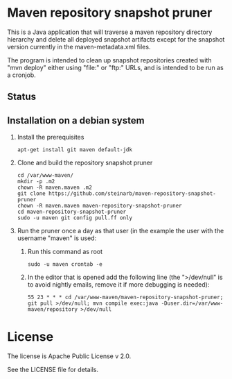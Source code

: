 * Maven repository snapshot pruner

This is a Java application that will traverse a maven repository directory hierarchy and delete all deployed snapshot artifacts except for the snapshot version currently in the maven-metadata.xml files.

The program is intended to clean up snapshot repositories created with "mvn deploy" either using "file:" or "ftp:" URLs, and is intended to be run as a cronjob.

** Status

[[https://github.com/steinarb/maven-repository-snapshot-pruner/actions/workflows/maven-repository-snapshot-pruner-maven-ci-build.yml][file:https://github.com/steinarb/maven-repository-snapshot-pruner/actions/workflows/maven-repository-snapshot-pruner-maven-ci-build.yml/badge.svg]]
[[https://coveralls.io/github/steinarb/maven-repository-snapshot-pruner][file:https://coveralls.io/repos/github/steinarb/maven-repository-snapshot-pruner/badge.svg]]
[[https://sonarcloud.io/summary/new_code?id=steinarb_maven-repository-snapshot-pruner][file:https://sonarcloud.io/api/project_badges/measure?project=steinarb_maven-repository-snapshot-pruner&metric=alert_status#.svg]]

[[https://sonarcloud.io/summary/new_code?id=steinarb_maven-repository-snapshot-pruner][file:https://sonarcloud.io/images/project_badges/sonarcloud-white.svg]]

[[https://sonarcloud.io/summary/new_code?id=steinarb_maven-repository-snapshot-pruner][file:https://sonarcloud.io/api/project_badges/measure?project=steinarb_maven-repository-snapshot-pruner&metric=sqale_index#.svg]]
[[https://sonarcloud.io/summary/new_code?id=steinarb_maven-repository-snapshot-pruner][file:https://sonarcloud.io/api/project_badges/measure?project=steinarb_maven-repository-snapshot-pruner&metric=coverage#.svg]]
[[https://sonarcloud.io/summary/new_code?id=steinarb_maven-repository-snapshot-pruner][file:https://sonarcloud.io/api/project_badges/measure?project=steinarb_maven-repository-snapshot-pruner&metric=ncloc#.svg]]
[[https://sonarcloud.io/summary/new_code?id=steinarb_maven-repository-snapshot-pruner][file:https://sonarcloud.io/api/project_badges/measure?project=steinarb_maven-repository-snapshot-pruner&metric=code_smells#.svg]]
[[https://sonarcloud.io/summary/new_code?id=steinarb_maven-repository-snapshot-pruner][file:https://sonarcloud.io/api/project_badges/measure?project=steinarb_maven-repository-snapshot-pruner&metric=sqale_rating#.svg]]
[[https://sonarcloud.io/summary/new_code?id=steinarb_maven-repository-snapshot-pruner][file:https://sonarcloud.io/api/project_badges/measure?project=steinarb_maven-repository-snapshot-pruner&metric=security_rating#.svg]]
[[https://sonarcloud.io/summary/new_code?id=steinarb_maven-repository-snapshot-pruner][file:https://sonarcloud.io/api/project_badges/measure?project=steinarb_maven-repository-snapshot-pruner&metric=bugs#.svg]]
[[https://sonarcloud.io/summary/new_code?id=steinarb_maven-repository-snapshot-pruner][file:https://sonarcloud.io/api/project_badges/measure?project=steinarb_maven-repository-snapshot-pruner&metric=vulnerabilities#.svg]]
[[https://sonarcloud.io/summary/new_code?id=steinarb_maven-repository-snapshot-pruner][file:https://sonarcloud.io/api/project_badges/measure?project=steinarb_maven-repository-snapshot-pruner&metric=duplicated_lines_density#.svg]]
[[https://sonarcloud.io/summary/new_code?id=steinarb_maven-repository-snapshot-pruner][file:https://sonarcloud.io/api/project_badges/measure?project=steinarb_maven-repository-snapshot-pruner&metric=reliability_rating#.svg]]
** Installation on a debian system

 1. Install the prerequisites
    #+BEGIN_EXAMPLE
      apt-get install git maven default-jdk
    #+END_EXAMPLE
 2. Clone and build the repository snapshot pruner
    #+BEGIN_EXAMPLE
      cd /var/www-maven/
      mkdir -p .m2
      chown -R maven.maven .m2
      git clone https://github.com/steinarb/maven-repository-snapshot-pruner
      chown -R maven.maven maven-repository-snapshot-pruner
      cd maven-repository-snapshot-pruner
      sudo -u maven git config pull.ff only
    #+END_EXAMPLE
 3. Run the pruner once a day as that user (in the example the user with the username "maven" is used:
    1. Run this command as root
       #+BEGIN_EXAMPLE
         sudo -u maven crontab -e
       #+END_EXAMPLE
    2. In the editor that is opened add the following line (the ">/dev/null" is to avoid nightly emails, remove it if more debugging is needed):
       #+BEGIN_EXAMPLE
         55 23 * * * cd /var/www-maven/maven-repository-snapshot-pruner; git pull >/dev/null; mvn compile exec:java -Duser.dir=/var/www-maven/repository >/dev/null
       #+END_EXAMPLE
* License

The license is Apache Public License v 2.0.

See the LICENSE file for details.
